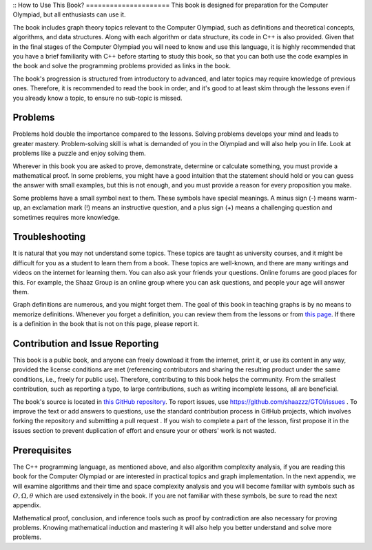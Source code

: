 ::
How to Use This Book?
=====================
This book is designed for preparation for the Computer Olympiad, but
all enthusiasts can use it.

The book includes graph theory topics relevant to the Computer Olympiad, such as definitions and theoretical concepts, algorithms,
and data structures. Along with each algorithm or data structure, its code in
C++
is also provided. Given that in the final stages of the Computer Olympiad you will need
to know and use this language, it is highly recommended that you have
a brief familiarity with C++ before starting
to study this book, so that you can both
use the code examples in the book and
solve the programming problems provided as
links in the book.

The book's progression is structured from introductory to advanced, and later topics
may require knowledge of previous ones. Therefore, it is recommended to read the book in order,
and it's good to at least skim through the lessons even if you already know a topic, to ensure no sub-topic
is missed.

Problems
-------

Problems hold double the importance compared to the lessons. Solving problems develops your mind
and leads to greater mastery. Problem-solving skill is what is demanded of you in the Olympiad
and will also help you in life. Look at problems like a puzzle and enjoy solving them.

Wherever in this book you are asked to prove, demonstrate, determine
or calculate something, you must provide a mathematical proof. In some problems, you might have a good intuition
that the statement should hold or you can guess the answer with small examples, but
this is not enough, and you must provide a reason for every proposition you make.

Some problems have a small symbol next to them. These symbols have special meanings. A minus sign (-) means
warm-up, an exclamation mark (!) means an instructive question, and a plus sign (+) means a challenging question
and sometimes requires more knowledge.

Troubleshooting
----------

It is natural that you may not understand some topics. These topics are
taught as university courses, and it might be difficult for you as a student
to learn them from a book. These topics are well-known, and there are many writings and videos on the internet
for learning them. You can also ask your friends your questions. Online forums
are good places for this. For example, the Shaaz Group is an online group
where you can ask questions, and people your age will answer them.

Graph definitions are numerous, and you might forget them. The goal of this book in teaching
graphs is by no means to memorize definitions. Whenever you forget a definition, you can
review them from the lessons or from
`this page </book/appendix/3>`_.
If there is a definition in the book that is not on this page, please
report it.

Contribution and Issue Reporting
----------------------
This book is a public book, and anyone can freely download it from the internet,
print it, or use its content in any way, provided the license conditions are met (referencing contributors
and sharing the resulting product under the same conditions, i.e., freely for public use). Therefore, contributing to this book helps the community. From
the smallest contribution, such as reporting a typo, to large contributions, such as writing
incomplete lessons, all are beneficial.

The book's source is located in
`this GitHub repository <https://github.com/shaazzz/GTOI>`_. To report issues, use
https://github.com/shaazzz/GTOI/issues
. To improve the text or add answers to questions, use the standard contribution process
in GitHub projects, which involves forking the repository and submitting a
pull request
. If you wish to complete a part of the lesson, first propose it
in the issues section to prevent duplication of effort and ensure your
or others' work is not wasted.

Prerequisites
------------

The C++ programming language, as mentioned above, and also algorithm complexity analysis, if you are reading this book for the Computer Olympiad or are interested in practical topics and graph implementation. In the next appendix,
we will examine algorithms and their time and space complexity analysis
and you will become familiar with symbols such as
:math:`O, \Omega, \theta`
which are used extensively in the book. If you are not familiar with these symbols,
be sure to read the next appendix.

Mathematical proof, conclusion, and inference tools such as proof by contradiction
are also necessary for proving problems. Knowing mathematical induction
and mastering it will also help you better understand and solve more problems.